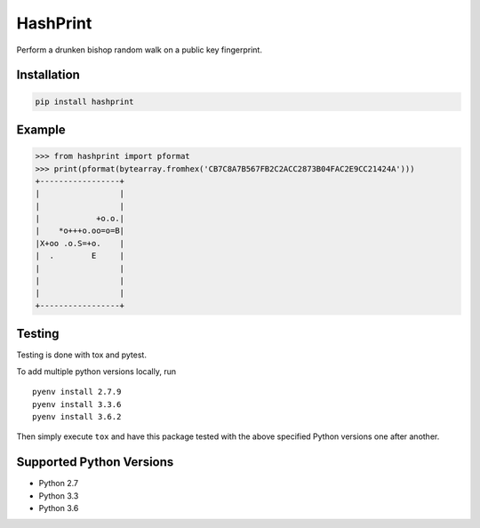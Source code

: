 HashPrint
=========

Perform a drunken bishop random walk on a public key fingerprint.

Installation
------------

.. code:: bash

    pip install hashprint

Example
-------

.. code:: python

    >>> from hashprint import pformat
    >>> print(pformat(bytearray.fromhex('CB7C8A7B567FB2C2ACC2873B04FAC2E9CC21424A')))
    +-----------------+
    |                 |
    |                 |
    |            +o.o.|
    |    *o+++o.oo=o=B|
    |X+oo .o.S=+o.    |
    |  .        E     |
    |                 |
    |                 |
    |                 |
    +-----------------+

Testing
-------

Testing is done with tox and pytest.

To add multiple python versions locally, run

::

    pyenv install 2.7.9
    pyenv install 3.3.6
    pyenv install 3.6.2

Then simply execute ``tox`` and have this package tested with the above
specified Python versions one after another.

Supported Python Versions
-------------------------

-  Python 2.7
-  Python 3.3
-  Python 3.6
